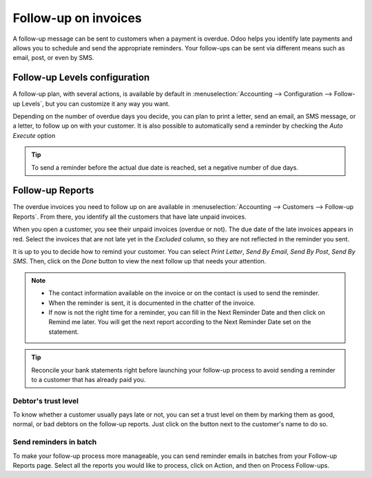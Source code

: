 =====================
Follow-up on invoices
=====================

A follow-up message can be sent to customers when a payment is overdue. Odoo helps you identify late
payments and allows you to schedule and send the appropriate reminders. Your follow-ups can be sent
via different means such as email, post, or even by SMS.

.. seealso::
   Odoo tutorials: Payment follow-up (LINK TO NEW VIDEO TO BE ADDED)

Follow-up Levels configuration
==============================

A follow-up plan, with several actions, is available by default in :menuselection:`Accounting -->
Configuration --> Follow-up Levels`, but you can customize it any way you want.

Depending on the number of overdue days you decide, you can plan to print a letter, send an email,
an SMS message, or a letter, to follow up on with your customer. It is also possible to
automatically send a reminder by checking the *Auto Execute* option

.. tip::
   To send a reminder before the actual due date is reached, set a negative number of due days.

Follow-up Reports
=================

The overdue invoices you need to follow up on are available in :menuselection:`Accounting -->
Customers --> Follow-up Reports`. From there, you identify all the customers that have late unpaid
invoices.

When you open a customer, you see their unpaid invoices (overdue or not). The due date of the late
invoices appears in red. Select the invoices that are not late yet in the *Excluded* column, so they
are not reflected in the reminder you sent.

It is up to you to decide how to remind your customer. You can select *Print Letter*,
*Send By Email*, *Send By Post*, *Send By SMS*. Then, click on the *Done* button to view the next
follow up that needs your attention.

.. note::
   * The contact information available on the invoice or on the contact is used to send the
     reminder.
   * When the reminder is sent, it is documented in the chatter of the invoice.
   * If now is not the right time for a reminder, you can fill in the Next Reminder Date and then
     click on Remind me later. You will get the next report according to the Next Reminder Date set
     on the statement.

.. tip::
   Reconcile your bank statements right before launching your follow-up process to avoid sending a
   reminder to a customer that has already paid you.

Debtor's trust level
--------------------

To know whether a customer usually pays late or not, you can set a trust level on them by marking
them as good, normal, or bad debtors on the follow-up reports. Just click on the button next to the
customer's name to do so.

.. image:: media/followup01.png
    :align: center

Send reminders in batch
-----------------------

To make your follow-up process more manageable, you can send reminder emails in batches from your
Follow-up Reports page. Select all the reports you would like to process, click on Action, and then
on Process Follow-ups.
